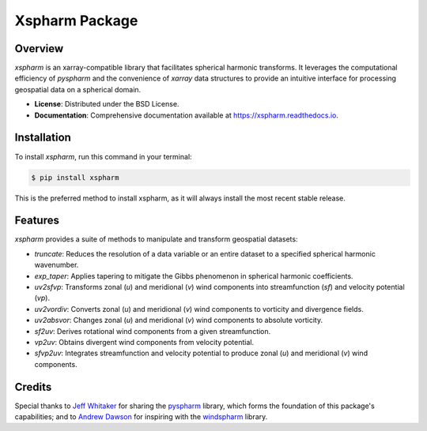 =================
 Xspharm Package
=================

.. image:: https://img.shields.io/pypi/v/xspharm.svg
    :target: https://pypi.python.org/pypi/xspharm
    :alt: PyPI Version

.. image:: https://readthedocs.org/projects/xspharm/badge/?version=latest
    :target: https://xspharm.readthedocs.io/en/latest/?badge=latest
    :alt: Documentation Status

Overview
--------

`xspharm` is an xarray-compatible library that facilitates spherical harmonic transforms. It leverages the computational efficiency of `pyspharm` and the convenience of `xarray` data structures to provide an intuitive interface for processing geospatial data on a spherical domain.

* **License**: Distributed under the BSD License.
* **Documentation**: Comprehensive documentation available at https://xspharm.readthedocs.io.

Installation
--------

To install `xspharm`, run this command in your terminal:

.. code-block:: console

    $ pip install xspharm

This is the preferred method to install xspharm, as it will always install the most recent stable release.


Features
--------

`xspharm` provides a suite of methods to manipulate and transform geospatial datasets:

- `truncate`: Reduces the resolution of a data variable or an entire dataset to a specified spherical harmonic wavenumber.
- `exp_taper`: Applies tapering to mitigate the Gibbs phenomenon in spherical harmonic coefficients.
- `uv2sfvp`: Transforms zonal (`u`) and meridional (`v`) wind components into streamfunction (`sf`) and velocity potential (`vp`).
- `uv2vordiv`: Converts zonal (`u`) and meridional (`v`) wind components to vorticity and divergence fields.
- `uv2absvor`: Changes zonal (`u`) and meridional (`v`) wind components to absolute vorticity.
- `sf2uv`: Derives rotational wind components from a given streamfunction.
- `vp2uv`: Obtains divergent wind components from velocity potential.
- `sfvp2uv`: Integrates streamfunction and velocity potential to produce zonal (`u`) and meridional (`v`) wind components.

Credits
-------

Special thanks to `Jeff Whitaker`_ for sharing the `pyspharm`_ library, which forms the foundation of this package's capabilities; and to `Andrew Dawson`_ for inspiring with the `windspharm`_ library.

.. _Jeff Whitaker: https://github.com/jswhit
.. _Andrew Dawson: https://github.com/ajdawson
.. _pyspharm: https://github.com/jswhit/pyspharm
.. _windspharm: https://github.com/ajdawson/windspharm

